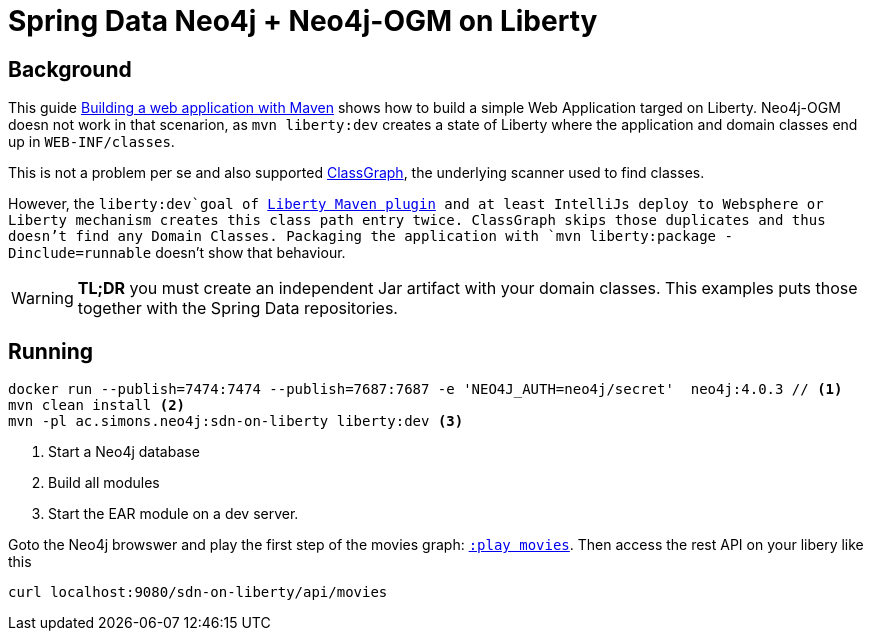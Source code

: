 = Spring Data Neo4j + Neo4j-OGM on Liberty

== Background

This guide https://openliberty.io/guides/maven-intro.html[Building a web application with Maven] shows how to build a simple Web Application targed on Liberty. Neo4j-OGM doesn not work in that scenarion, as `mvn liberty:dev` creates a state of Liberty where the application and domain classes end up in `WEB-INF/classes`.

This is not a problem per se and also supported https://github.com/classgraph/classgraph[ClassGraph],
the underlying scanner used to find classes.

However, the `liberty:dev`goal of https://github.com/OpenLiberty/ci.maven#liberty-maven-plugin[Liberty Maven plugin] and at least IntelliJs deploy to Websphere or Liberty mechanism creates
this class path entry twice. ClassGraph skips those duplicates and thus doesn't find any Domain Classes.
Packaging the application with `mvn liberty:package -Dinclude=runnable` doesn't show that behaviour.

WARNING: *TL;DR* you must create an independent Jar artifact with your domain classes.
This examples puts those together with the Spring Data repositories.

== Running

[source,shell]
----
docker run --publish=7474:7474 --publish=7687:7687 -e 'NEO4J_AUTH=neo4j/secret'  neo4j:4.0.3 // <.>
mvn clean install <.>
mvn -pl ac.simons.neo4j:sdn-on-liberty liberty:dev <.>
----
<.> Start a Neo4j database
<.> Build all modules
<.> Start the EAR module on a dev server.

Goto the Neo4j browswer and play the first step of the movies graph: http://localhost:7474/browser/?cmd=play&arg=movies[`:play movies`].
Then access the rest API on your libery like this

[source,shell]
----
curl localhost:9080/sdn-on-liberty/api/movies
----

